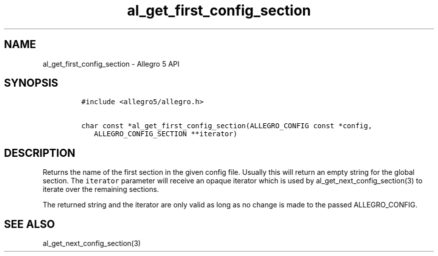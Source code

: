 .TH "al_get_first_config_section" "3" "" "Allegro reference manual" ""
.SH NAME
.PP
al_get_first_config_section \- Allegro 5 API
.SH SYNOPSIS
.IP
.nf
\f[C]
#include\ <allegro5/allegro.h>

char\ const\ *al_get_first_config_section(ALLEGRO_CONFIG\ const\ *config,
\ \ \ ALLEGRO_CONFIG_SECTION\ **iterator)
\f[]
.fi
.SH DESCRIPTION
.PP
Returns the name of the first section in the given config file.
Usually this will return an empty string for the global section.
The \f[C]iterator\f[] parameter will receive an opaque iterator which is
used by al_get_next_config_section(3) to iterate over the remaining
sections.
.PP
The returned string and the iterator are only valid as long as no change
is made to the passed ALLEGRO_CONFIG.
.SH SEE ALSO
.PP
al_get_next_config_section(3)
